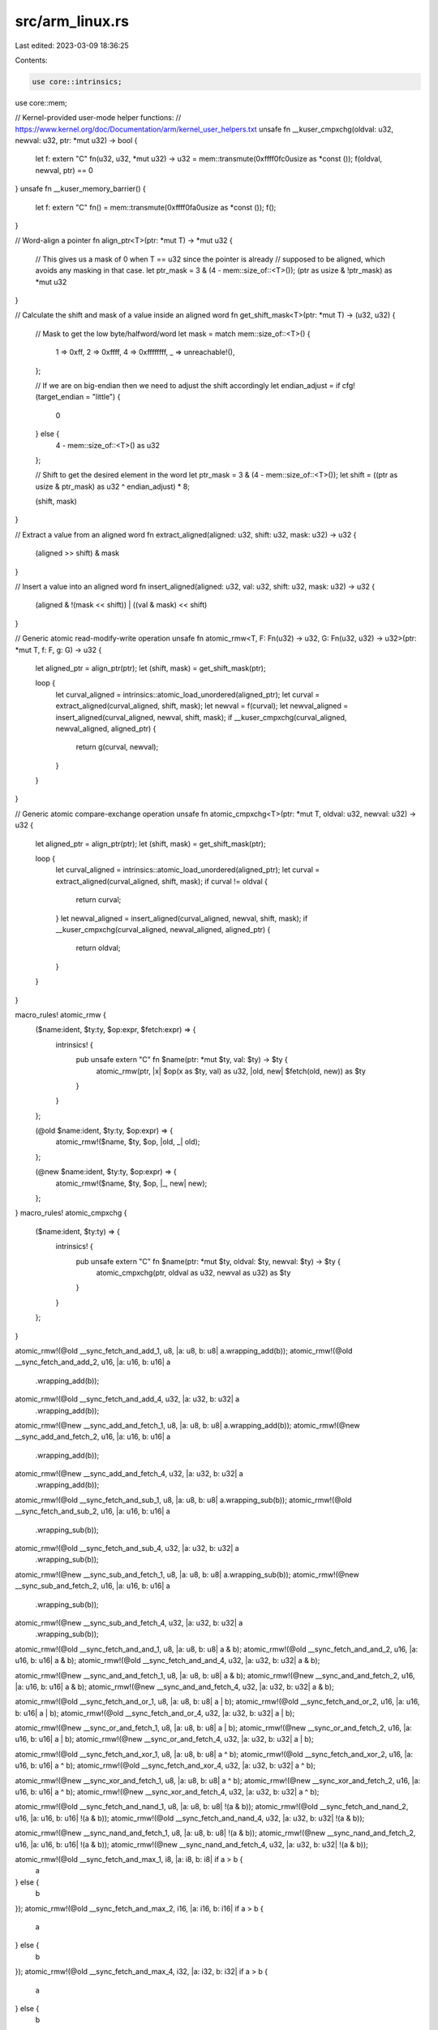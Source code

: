 src/arm_linux.rs
================

Last edited: 2023-03-09 18:36:25

Contents:

.. code-block:: rs

    use core::intrinsics;
use core::mem;

// Kernel-provided user-mode helper functions:
// https://www.kernel.org/doc/Documentation/arm/kernel_user_helpers.txt
unsafe fn __kuser_cmpxchg(oldval: u32, newval: u32, ptr: *mut u32) -> bool {
    let f: extern "C" fn(u32, u32, *mut u32) -> u32 = mem::transmute(0xffff0fc0usize as *const ());
    f(oldval, newval, ptr) == 0
}
unsafe fn __kuser_memory_barrier() {
    let f: extern "C" fn() = mem::transmute(0xffff0fa0usize as *const ());
    f();
}

// Word-align a pointer
fn align_ptr<T>(ptr: *mut T) -> *mut u32 {
    // This gives us a mask of 0 when T == u32 since the pointer is already
    // supposed to be aligned, which avoids any masking in that case.
    let ptr_mask = 3 & (4 - mem::size_of::<T>());
    (ptr as usize & !ptr_mask) as *mut u32
}

// Calculate the shift and mask of a value inside an aligned word
fn get_shift_mask<T>(ptr: *mut T) -> (u32, u32) {
    // Mask to get the low byte/halfword/word
    let mask = match mem::size_of::<T>() {
        1 => 0xff,
        2 => 0xffff,
        4 => 0xffffffff,
        _ => unreachable!(),
    };

    // If we are on big-endian then we need to adjust the shift accordingly
    let endian_adjust = if cfg!(target_endian = "little") {
        0
    } else {
        4 - mem::size_of::<T>() as u32
    };

    // Shift to get the desired element in the word
    let ptr_mask = 3 & (4 - mem::size_of::<T>());
    let shift = ((ptr as usize & ptr_mask) as u32 ^ endian_adjust) * 8;

    (shift, mask)
}

// Extract a value from an aligned word
fn extract_aligned(aligned: u32, shift: u32, mask: u32) -> u32 {
    (aligned >> shift) & mask
}

// Insert a value into an aligned word
fn insert_aligned(aligned: u32, val: u32, shift: u32, mask: u32) -> u32 {
    (aligned & !(mask << shift)) | ((val & mask) << shift)
}

// Generic atomic read-modify-write operation
unsafe fn atomic_rmw<T, F: Fn(u32) -> u32, G: Fn(u32, u32) -> u32>(ptr: *mut T, f: F, g: G) -> u32 {
    let aligned_ptr = align_ptr(ptr);
    let (shift, mask) = get_shift_mask(ptr);

    loop {
        let curval_aligned = intrinsics::atomic_load_unordered(aligned_ptr);
        let curval = extract_aligned(curval_aligned, shift, mask);
        let newval = f(curval);
        let newval_aligned = insert_aligned(curval_aligned, newval, shift, mask);
        if __kuser_cmpxchg(curval_aligned, newval_aligned, aligned_ptr) {
            return g(curval, newval);
        }
    }
}

// Generic atomic compare-exchange operation
unsafe fn atomic_cmpxchg<T>(ptr: *mut T, oldval: u32, newval: u32) -> u32 {
    let aligned_ptr = align_ptr(ptr);
    let (shift, mask) = get_shift_mask(ptr);

    loop {
        let curval_aligned = intrinsics::atomic_load_unordered(aligned_ptr);
        let curval = extract_aligned(curval_aligned, shift, mask);
        if curval != oldval {
            return curval;
        }
        let newval_aligned = insert_aligned(curval_aligned, newval, shift, mask);
        if __kuser_cmpxchg(curval_aligned, newval_aligned, aligned_ptr) {
            return oldval;
        }
    }
}

macro_rules! atomic_rmw {
    ($name:ident, $ty:ty, $op:expr, $fetch:expr) => {
        intrinsics! {
            pub unsafe extern "C" fn $name(ptr: *mut $ty, val: $ty) -> $ty {
                atomic_rmw(ptr, |x| $op(x as $ty, val) as u32, |old, new| $fetch(old, new)) as $ty
            }
        }
    };

    (@old $name:ident, $ty:ty, $op:expr) => {
        atomic_rmw!($name, $ty, $op, |old, _| old);
    };

    (@new $name:ident, $ty:ty, $op:expr) => {
        atomic_rmw!($name, $ty, $op, |_, new| new);
    };
}
macro_rules! atomic_cmpxchg {
    ($name:ident, $ty:ty) => {
        intrinsics! {
            pub unsafe extern "C" fn $name(ptr: *mut $ty, oldval: $ty, newval: $ty) -> $ty {
                atomic_cmpxchg(ptr, oldval as u32, newval as u32) as $ty
            }
        }
    };
}

atomic_rmw!(@old __sync_fetch_and_add_1, u8, |a: u8, b: u8| a.wrapping_add(b));
atomic_rmw!(@old __sync_fetch_and_add_2, u16, |a: u16, b: u16| a
    .wrapping_add(b));
atomic_rmw!(@old __sync_fetch_and_add_4, u32, |a: u32, b: u32| a
    .wrapping_add(b));

atomic_rmw!(@new __sync_add_and_fetch_1, u8, |a: u8, b: u8| a.wrapping_add(b));
atomic_rmw!(@new __sync_add_and_fetch_2, u16, |a: u16, b: u16| a
    .wrapping_add(b));
atomic_rmw!(@new __sync_add_and_fetch_4, u32, |a: u32, b: u32| a
    .wrapping_add(b));

atomic_rmw!(@old __sync_fetch_and_sub_1, u8, |a: u8, b: u8| a.wrapping_sub(b));
atomic_rmw!(@old __sync_fetch_and_sub_2, u16, |a: u16, b: u16| a
    .wrapping_sub(b));
atomic_rmw!(@old __sync_fetch_and_sub_4, u32, |a: u32, b: u32| a
    .wrapping_sub(b));

atomic_rmw!(@new __sync_sub_and_fetch_1, u8, |a: u8, b: u8| a.wrapping_sub(b));
atomic_rmw!(@new __sync_sub_and_fetch_2, u16, |a: u16, b: u16| a
    .wrapping_sub(b));
atomic_rmw!(@new __sync_sub_and_fetch_4, u32, |a: u32, b: u32| a
    .wrapping_sub(b));

atomic_rmw!(@old __sync_fetch_and_and_1, u8, |a: u8, b: u8| a & b);
atomic_rmw!(@old __sync_fetch_and_and_2, u16, |a: u16, b: u16| a & b);
atomic_rmw!(@old __sync_fetch_and_and_4, u32, |a: u32, b: u32| a & b);

atomic_rmw!(@new __sync_and_and_fetch_1, u8, |a: u8, b: u8| a & b);
atomic_rmw!(@new __sync_and_and_fetch_2, u16, |a: u16, b: u16| a & b);
atomic_rmw!(@new __sync_and_and_fetch_4, u32, |a: u32, b: u32| a & b);

atomic_rmw!(@old __sync_fetch_and_or_1, u8, |a: u8, b: u8| a | b);
atomic_rmw!(@old __sync_fetch_and_or_2, u16, |a: u16, b: u16| a | b);
atomic_rmw!(@old __sync_fetch_and_or_4, u32, |a: u32, b: u32| a | b);

atomic_rmw!(@new __sync_or_and_fetch_1, u8, |a: u8, b: u8| a | b);
atomic_rmw!(@new __sync_or_and_fetch_2, u16, |a: u16, b: u16| a | b);
atomic_rmw!(@new __sync_or_and_fetch_4, u32, |a: u32, b: u32| a | b);

atomic_rmw!(@old __sync_fetch_and_xor_1, u8, |a: u8, b: u8| a ^ b);
atomic_rmw!(@old __sync_fetch_and_xor_2, u16, |a: u16, b: u16| a ^ b);
atomic_rmw!(@old __sync_fetch_and_xor_4, u32, |a: u32, b: u32| a ^ b);

atomic_rmw!(@new __sync_xor_and_fetch_1, u8, |a: u8, b: u8| a ^ b);
atomic_rmw!(@new __sync_xor_and_fetch_2, u16, |a: u16, b: u16| a ^ b);
atomic_rmw!(@new __sync_xor_and_fetch_4, u32, |a: u32, b: u32| a ^ b);

atomic_rmw!(@old __sync_fetch_and_nand_1, u8, |a: u8, b: u8| !(a & b));
atomic_rmw!(@old __sync_fetch_and_nand_2, u16, |a: u16, b: u16| !(a & b));
atomic_rmw!(@old __sync_fetch_and_nand_4, u32, |a: u32, b: u32| !(a & b));

atomic_rmw!(@new __sync_nand_and_fetch_1, u8, |a: u8, b: u8| !(a & b));
atomic_rmw!(@new __sync_nand_and_fetch_2, u16, |a: u16, b: u16| !(a & b));
atomic_rmw!(@new __sync_nand_and_fetch_4, u32, |a: u32, b: u32| !(a & b));

atomic_rmw!(@old __sync_fetch_and_max_1, i8, |a: i8, b: i8| if a > b {
    a
} else {
    b
});
atomic_rmw!(@old __sync_fetch_and_max_2, i16, |a: i16, b: i16| if a > b {
    a
} else {
    b
});
atomic_rmw!(@old __sync_fetch_and_max_4, i32, |a: i32, b: i32| if a > b {
    a
} else {
    b
});

atomic_rmw!(@old __sync_fetch_and_umax_1, u8, |a: u8, b: u8| if a > b {
    a
} else {
    b
});
atomic_rmw!(@old __sync_fetch_and_umax_2, u16, |a: u16, b: u16| if a > b {
    a
} else {
    b
});
atomic_rmw!(@old __sync_fetch_and_umax_4, u32, |a: u32, b: u32| if a > b {
    a
} else {
    b
});

atomic_rmw!(@old __sync_fetch_and_min_1, i8, |a: i8, b: i8| if a < b {
    a
} else {
    b
});
atomic_rmw!(@old __sync_fetch_and_min_2, i16, |a: i16, b: i16| if a < b {
    a
} else {
    b
});
atomic_rmw!(@old __sync_fetch_and_min_4, i32, |a: i32, b: i32| if a < b {
    a
} else {
    b
});

atomic_rmw!(@old __sync_fetch_and_umin_1, u8, |a: u8, b: u8| if a < b {
    a
} else {
    b
});
atomic_rmw!(@old __sync_fetch_and_umin_2, u16, |a: u16, b: u16| if a < b {
    a
} else {
    b
});
atomic_rmw!(@old __sync_fetch_and_umin_4, u32, |a: u32, b: u32| if a < b {
    a
} else {
    b
});

atomic_rmw!(@old __sync_lock_test_and_set_1, u8, |_: u8, b: u8| b);
atomic_rmw!(@old __sync_lock_test_and_set_2, u16, |_: u16, b: u16| b);
atomic_rmw!(@old __sync_lock_test_and_set_4, u32, |_: u32, b: u32| b);

atomic_cmpxchg!(__sync_val_compare_and_swap_1, u8);
atomic_cmpxchg!(__sync_val_compare_and_swap_2, u16);
atomic_cmpxchg!(__sync_val_compare_and_swap_4, u32);

intrinsics! {
    pub unsafe extern "C" fn __sync_synchronize() {
        __kuser_memory_barrier();
    }
}


